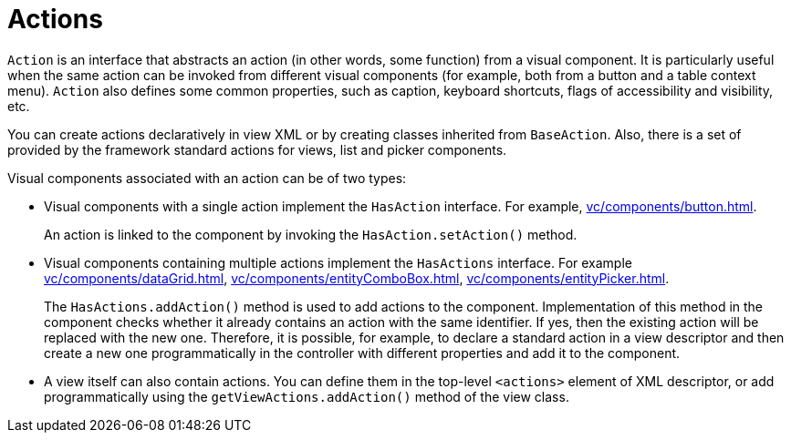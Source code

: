 = Actions

`Action` is an interface that abstracts an action (in other words, some function) from a visual component. It is particularly useful when the same action can be invoked from different visual components (for example, both from a button and a table context menu). `Action` also defines some common properties, such as caption, keyboard shortcuts, flags of accessibility and visibility, etc.

You can create actions declaratively in view XML or by creating classes inherited from `BaseAction`. Also, there is a set of provided by the framework standard actions for views, list and picker components.

Visual components associated with an action can be of two types:

* Visual components with a single action implement the `HasAction` interface. For example, xref:vc/components/button.adoc[].
+
An action is linked to the component by invoking the `HasAction.setAction()` method.

* Visual components containing multiple actions implement the `HasActions` interface. For example xref:vc/components/dataGrid.adoc[], xref:vc/components/entityComboBox.adoc[], xref:vc/components/entityPicker.adoc[].
+
The `HasActions.addAction()` method is used to add actions to the component. Implementation of this method in the component checks whether it already contains an action with the same identifier. If yes, then the existing action will be replaced with the new one. Therefore, it is possible, for example, to declare a standard action in a view descriptor and then create a new one programmatically in the controller with different properties and add it to the component.

* A view itself can also contain actions. You can define them in the top-level `<actions>` element of XML descriptor, or add programmatically using the `getViewActions.addAction()` method of the view class.